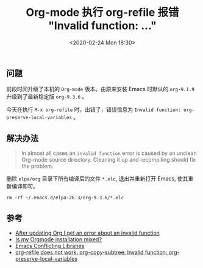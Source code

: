 #+TITLE: Org-mode 执行 org-refile 报错 "Invalid function: ..."
#+KEYWORDS: 珊瑚礁上的程序员, Emacs, Org-mode, org-refile, Invalid function org-preserve-local-variables
#+DATE: <2020-02-24 Mon 18:30>

** 问题
   前段时间升级了本机的 =Org-mode= 版本。由原来安装 Emacs 时默认的 =org-9.1.9= 升级到了最新稳定版 =org-9.3.6= 。

   今天在执行 =M-x org-refile= 时，出错了，错误信息为 =Invalid function: org-preserve-local-variables= 。

** 解决办法
   #+begin_quote
   In almost all cases an =invalid function= error is caused by an unclean Org-mode source directory. Cleaning it up and recompiling should fix the problem.
   #+end_quote

   删除 =elpa/org= 目录下所有编译后的文件 =*.elc=, 退出并重新打开 Emacs, 使其重新编译即可。

   #+begin_src shell
      rm -rf ~/.emacs.d/elpa-26.3/org-9.3.6/*.elc
   #+end_src

** 参考
   - [[https://orgmode.org/worg/org-faq.html#invalid-function-error][After updating Org I get an error about an invalid function]]
   - [[https://orgmode.org/worg/org-faq.html#mixed-install][Is my Orgmode installation mixed?]]
   - [[https://www.emacswiki.org/emacs/ConflictingLibraries][Emacs Conflicting Libraries]]
   - [[https://github.com/syl20bnr/spacemacs/issues/11801][org-refile does not work. org-copy-subtree: Invalid function: org-preserve-local-variables]]
